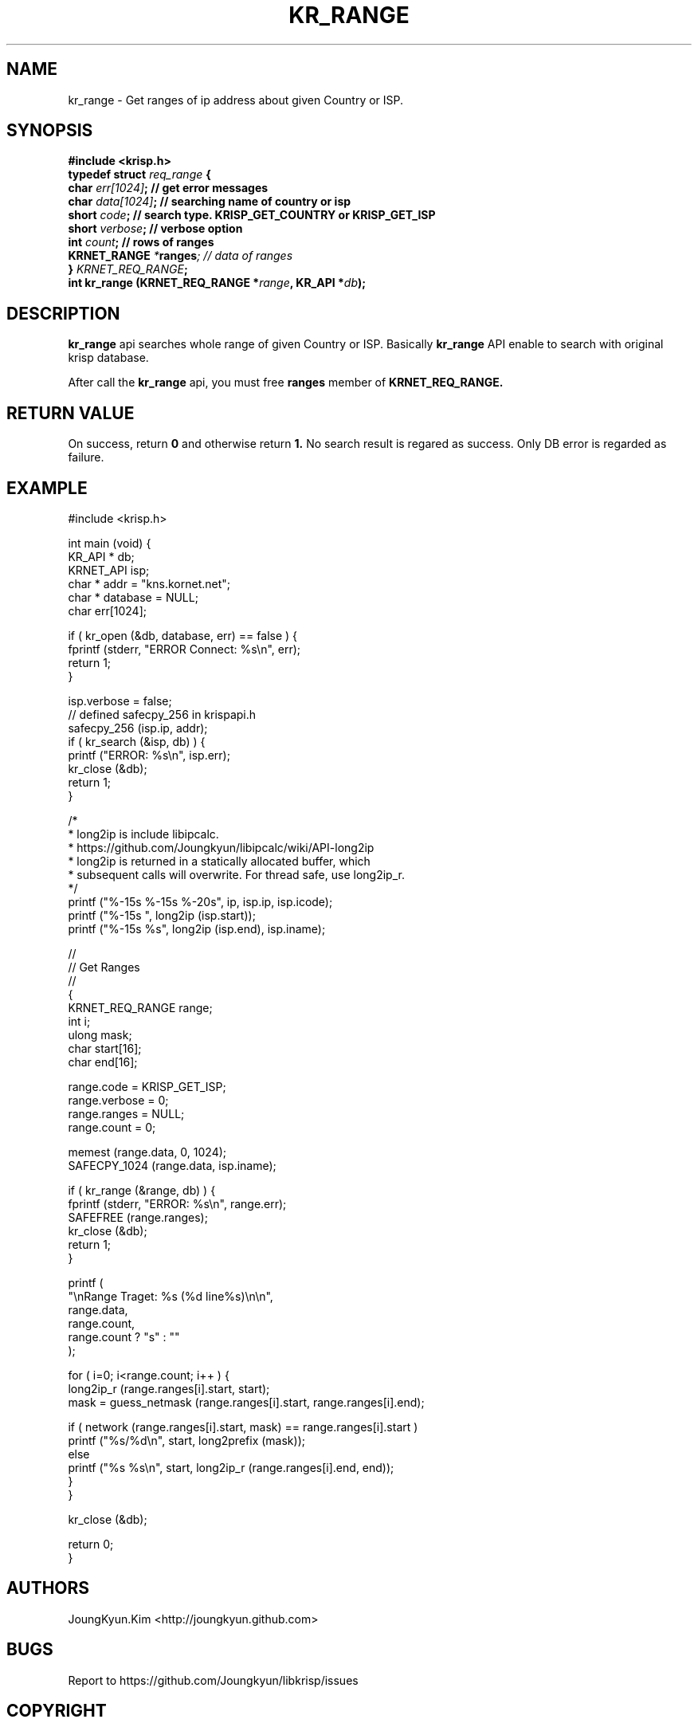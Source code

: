 .TH KR_RANGE 3 "11 Jul 2016"

.SH NAME
kr_range \- Get ranges of ip address about given Country or ISP.

.SH SYNOPSIS
.BI "#include <krisp.h>"
.br
.BI "typedef struct " req_range " {"
.br
.BI "    char            " err[1024] ";  // get error messages"
.br
.BI "    char            " data[1024] "; // searching name of country or isp"
.br
.BI "    short           " code ";       // search type. KRISP_GET_COUNTRY or KRISP_GET_ISP"
.br
.BI "    short           " verbose ";    // verbose option"
.br
.BI "    int             " count ";      // rows of ranges"
.br
.BI "    KRNET_RANGE     " * ranges ";   // data of ranges"
.br
.BI "} " KRNET_REQ_RANGE ";"
.br
.BI "int kr_range (KRNET_REQ_RANGE *" range ", KR_API *" db ");"

.SH DESCRIPTION
.BI kr_range
api searches whole range of given Country or ISP. Basically
.BI kr_range
API enable to search with original krisp database.

.PP
After call the
.BI kr_range
api, you must free
.BI ranges
member of
.BI KRNET_REQ_RANGE.


.SH "RETURN VALUE"
.PP
On success, return 
.BI 0 
and otherwise return 
.BI 1. 
No search result is regared as success. Only DB error 
is regarded as failure.

.SH EXAMPLE
.nf
#include <krisp.h>

int main (void) {
    KR_API * db;
    KRNET_API isp;
    char * addr = "kns.kornet.net";
    char * database = NULL;
    char err[1024];

    if ( kr_open (&db, database, err) == false ) {
        fprintf (stderr, "ERROR Connect: %s\\n", err);
        return 1;
    }

    isp.verbose = false;
    // defined safecpy_256 in krispapi.h
    safecpy_256 (isp.ip, addr);
    if ( kr_search (&isp, db) ) {
        printf ("ERROR: %s\\n", isp.err);
        kr_close (&db);
        return 1;
    }

    /*
     * long2ip is include libipcalc.
     * https://github.com/Joungkyun/libipcalc/wiki/API-long2ip
     * long2ip is returned in a statically allocated buffer, which
     * subsequent calls will overwrite. For thread safe, use long2ip_r.
     */
    printf ("%-15s %-15s %-20s", ip, isp.ip, isp.icode);
    printf ("%-15s ", long2ip (isp.start));
    printf ("%-15s %s", long2ip (isp.end), isp.iname);

    //
    // Get Ranges
    //
    {
        KRNET_REQ_RANGE range;
        int i;
        ulong mask;
        char start[16];
        char end[16];

        range.code = KRISP_GET_ISP;
        range.verbose = 0;
        range.ranges = NULL;
        range.count = 0;

        memest (range.data, 0, 1024);
        SAFECPY_1024 (range.data, isp.iname);

        if ( kr_range (&range, db) ) {
            fprintf (stderr, "ERROR: %s\\n", range.err);
            SAFEFREE (range.ranges);
            kr_close (&db);
            return 1;
        }

        printf (
            "\\nRange Traget: %s (%d line%s)\\n\\n",
            range.data,
            range.count,
            range.count ? "s" : ""
        );

        for ( i=0; i<range.count; i++ ) {
            long2ip_r (range.ranges[i].start, start);
            mask = guess_netmask (range.ranges[i].start, range.ranges[i].end);
    
            if ( network (range.ranges[i].start, mask) == range.ranges[i].start )
                printf ("%s/%d\\n", start, long2prefix (mask));
            else
                printf ("%s %s\\n", start, long2ip_r (range.ranges[i].end, end));
        }
    }

    kr_close (&db);

    return 0;
}
.fi

.SH AUTHORS
JoungKyun.Kim <http://joungkyun.github.com>

.SH BUGS
Report to https://github.com/Joungkyun/libkrisp/issues

.SH COPYRIGHT
Copyright (c) 2016 JoungKyun.Kim <http://oops.org>

This api is follows
.BI LGPL 2.1

.SH "SEE ALSO"
kr_open(3), kr_close(3), kr_search_ex(3), long2ip(3)
